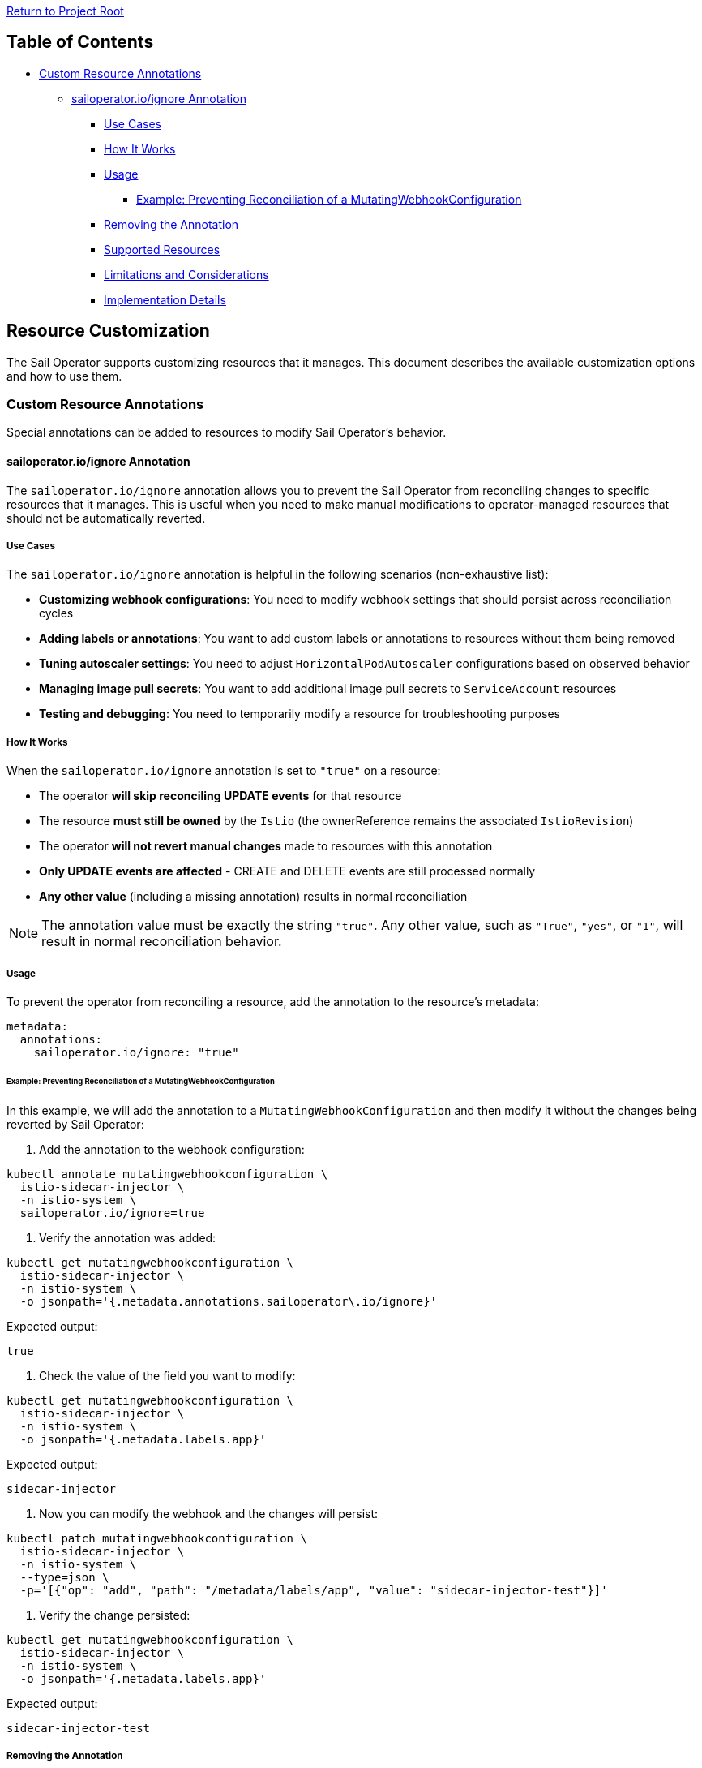 link:../../README.adoc[Return to Project Root]

== Table of Contents

* <<custom-resource-annotations>>
** <<sailoperator-ignore-annotation>>
*** <<use-cases>>
*** <<how-it-works>>
*** <<usage>>
**** <<example-adding-annotation-to-webhook>>
*** <<removing-annotation>>
*** <<supported-resources>>
*** <<limitations>>
*** <<implementation-details>>

== Resource Customization

The Sail Operator supports customizing resources that it manages. This document describes the available customization options and how to use them.

[[custom-resource-annotations]]
=== Custom Resource Annotations

Special annotations can be added to resources to modify Sail Operator's behavior.

[[sailoperator-ignore-annotation]]
==== sailoperator.io/ignore Annotation

The `sailoperator.io/ignore` annotation allows you to prevent the Sail Operator from reconciling changes to specific resources that it manages. This is useful when you need to make manual modifications to operator-managed resources that should not be automatically reverted.

[[use-cases]]
===== Use Cases

The `sailoperator.io/ignore` annotation is helpful in the following scenarios (non-exhaustive list):

* **Customizing webhook configurations**: You need to modify webhook settings that should persist across reconciliation cycles
* **Adding labels or annotations**: You want to add custom labels or annotations to resources without them being removed
* **Tuning autoscaler settings**: You need to adjust `HorizontalPodAutoscaler` configurations based on observed behavior
* **Managing image pull secrets**: You want to add additional image pull secrets to `ServiceAccount` resources
* **Testing and debugging**: You need to temporarily modify a resource for troubleshooting purposes

[[how-it-works]]
===== How It Works

When the `sailoperator.io/ignore` annotation is set to `"true"` on a resource:

* The operator **will skip reconciling UPDATE events** for that resource
* The resource **must still be owned** by the `Istio` (the ownerReference remains the associated `IstioRevision`)
* The operator **will not revert manual changes** made to resources with this annotation
* **Only UPDATE events are affected** - CREATE and DELETE events are still processed normally
* **Any other value** (including a missing annotation) results in normal reconciliation

[NOTE]
====
The annotation value must be exactly the string `"true"`. Any other value, such as `"True"`, `"yes"`, or `"1"`, will result in normal reconciliation behavior.
====

[[usage]]
===== Usage

To prevent the operator from reconciling a resource, add the annotation to the resource's metadata:

[source,yaml]
----
metadata:
  annotations:
    sailoperator.io/ignore: "true"
----

[[example-adding-annotation-to-webhook]]
====== Example: Preventing Reconciliation of a MutatingWebhookConfiguration

In this example, we will add the annotation to a `MutatingWebhookConfiguration` and then modify it without the changes being reverted by Sail Operator:

. Add the annotation to the webhook configuration:

[source,bash]
----
kubectl annotate mutatingwebhookconfiguration \
  istio-sidecar-injector \
  -n istio-system \
  sailoperator.io/ignore=true
----

. Verify the annotation was added:

[source,bash]
----
kubectl get mutatingwebhookconfiguration \
  istio-sidecar-injector \
  -n istio-system \
  -o jsonpath='{.metadata.annotations.sailoperator\.io/ignore}'
----

Expected output:

[source,console]
----
true
----

. Check the value of the field you want to modify:

[source,bash]
----
kubectl get mutatingwebhookconfiguration \
  istio-sidecar-injector \
  -n istio-system \
  -o jsonpath='{.metadata.labels.app}'
----

Expected output:

[source,console]
----
sidecar-injector
----

. Now you can modify the webhook and the changes will persist:

[source,bash]
----
kubectl patch mutatingwebhookconfiguration \
  istio-sidecar-injector \
  -n istio-system \
  --type=json \
  -p='[{"op": "add", "path": "/metadata/labels/app", "value": "sidecar-injector-test"}]'
----

. Verify the change persisted:

[source,bash]
----
kubectl get mutatingwebhookconfiguration \
  istio-sidecar-injector \
  -n istio-system \
  -o jsonpath='{.metadata.labels.app}'
----

Expected output:

[source,console]
----
sidecar-injector-test
----

[[removing-annotation]]
===== Removing the Annotation

To re-enable reconciliation for a resource, simply remove the annotation:

[source,bash]
----
kubectl annotate mutatingwebhookconfiguration \
  istio-sidecar-injector \
  -n istio-system \
  sailoperator.io/ignore-
----

[NOTE]
====
After removing the annotation, the operator will reconcile the resource on the next UPDATE event, reverting any manual changes back to the state defined in the `Istio` or `IstioRevision` resource.
====

[[supported-resources]]
===== Supported Resources

The `sailoperator.io/ignore` annotation works on any resource that is:

* Owned by an `Istio` (has an `ownerReference` pointing to an `IstioRevision`)
* Subject to UPDATE events

Common resources include:

* `Deployment`
* `Service`
* `ServiceAccount`
* `ConfigMap`
* `MutatingWebhookConfiguration`
* `ValidatingWebhookConfiguration`
* `HorizontalPodAutoscaler`
* `PodDisruptionBudget`

[[limitations]]
===== Limitations and Considerations

* **CREATE and DELETE events are not affected**: The annotation only prevents reconciliation of UPDATE events. If the resource is deleted, the operator will recreate it *without* the annotation set.
* **OwnerReference must remain**: The resource must still be owned by the `IstioRevision`. Removing the ownerReference will cause the operator to lose track of the resource.
* **Manual maintenance required**: You are responsible for maintaining resources with this annotation. The operator will update and revert them automatically when the parent `Istio` or `IstioRevision` resource changes.
* **Version upgrades**: When upgrading Istio versions, resources with this annotation will be updated automatically and all changes will be reverted. You may need to apply back the changes manually.
* **Configuration drift**: Using this annotation can lead to configuration drift between your intended state and the actual state. Use it sparingly and record which resources have this annotation in your documentation.

[[implementation-details]]
===== Implementation Details

Here is the technical implementation:

* **Predicate Function**: `pkg/predicate/predicate.go:IgnoreUpdateWhenAnnotation()`
* **Integration Test**: `tests/integration/api/istiorevision_test.go:565`
* **Documentation**: This annotation was introduced in commit `2543fb8`

The implementation uses a controller-runtime predicate that filters UPDATE events based on the annotation value, preventing them from triggering reconciliation.
